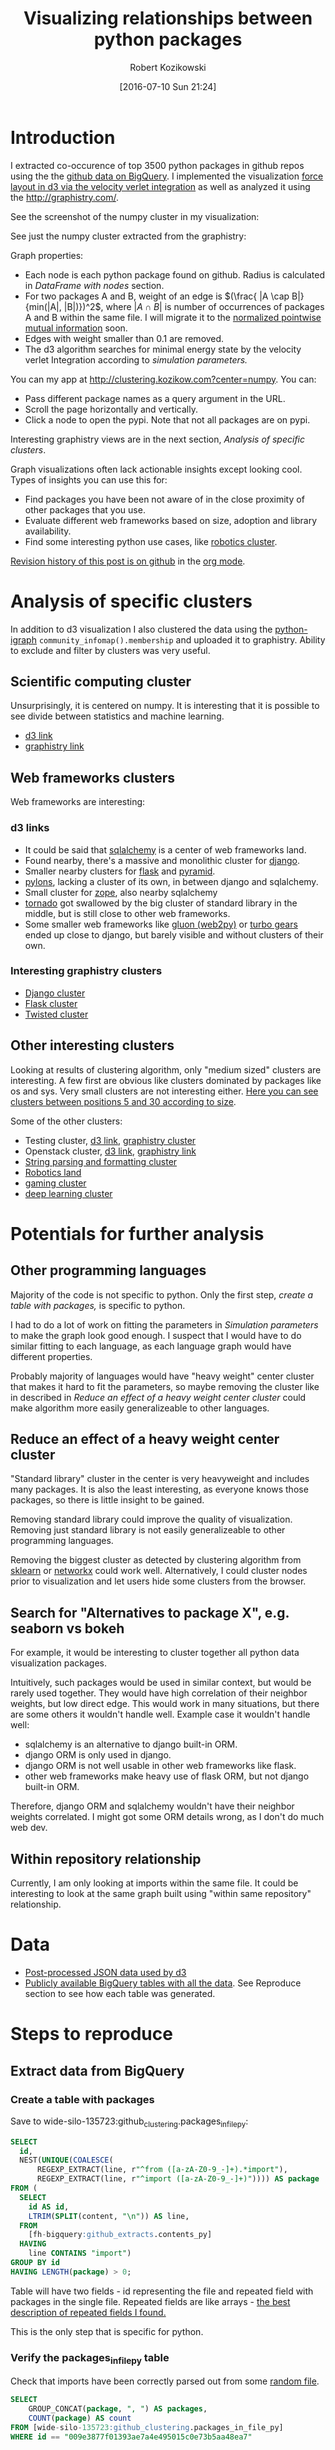 #+DATE: [2016-07-10 Sun 21:24]
#+BLOG: wordpress
#+POSTID: 824
#+OPTIONS: todo:t
#+TITLE: Visualizing relationships between python packages
#+AUTHOR: Robert Kozikowski
#+EMAIL: r.kozikowski@gmail.com
* Introduction
I extracted co-occurence of top 3500 python packages in github repos using the the [[https://github.com/blog/2201-making-open-source-data-more-available%2520][github data on BigQuery]]. 
I implemented the visualization [[https://github.com/d3/d3-force][force layout in d3 via the velocity verlet integration]] as well as analyzed it using the
http://graphistry.com/.

See the screenshot of the numpy cluster in my visualization:

[[file:screenshot.png][file:~/git_repos/github/kozikow-blog/clustering/screenshot.png]]

See just the numpy cluster extracted from the graphistry:
[[file:graphistry.png][file:~/git_repos/github/kozikow-blog/clustering/graphistry.png]]


Graph properties:
- Each node is each python package found on github. Radius is calculated in [[*DataFrame with nodes][DataFrame with nodes]] section.
- For two packages A and B, weight of an edge is \((\frac{ |A \cap B|}{min(|A|, |B|)})^2\), where \(|A \cap B|\) is number of occurrences of packages A and B within the same file.
  I will migrate it to the [[https://en.wikipedia.org/wiki/Pointwise_mutual_information#Normalized_pointwise_mutual_information_.28npmi.29][normalized pointwise mutual information]] soon.
- Edges with weight smaller than 0.1 are removed.
- The d3 algorithm searches for minimal energy state by the velocity verlet Integration according to [[*Simulation parameters][simulation parameters.]]
  
You can my app at http://clustering.kozikow.com?center=numpy. You can:
- Pass different package names as a query argument in the URL.
- Scroll the page horizontally and vertically.
- Click a node to open the pypi. Note that not all packages are on pypi.
Interesting graphistry views are in the next section, [[*Analysis of specific clusters][Analysis of specific clusters]].

Graph visualizations often lack actionable insights except looking cool. Types of insights you can use this for:
- Find packages you have been not aware of in the close proximity of other packages that you use.
- Evaluate different web frameworks based on size, adoption and library availability.
- Find some interesting python use cases, like [[http://clustering.kozikow.com/?center=rospy][robotics cluster]].

[[https://github.com/kozikow/kozikow-blog/blob/master/clustering/clustering.org][Revision history of this post is on github]] in the [[https://kozikow.com/2016/05/21/very-powerful-data-analysis-environment-org-mode-with-ob-ipython/][org mode]].
 
* Analysis of specific clusters
In addition to d3 visualization I also clustered the data using the [[https://pypi.python.org/pypi/python-igraph][python-igraph]] =community_infomap().membership= and uploaded it to graphistry.
Ability to exclude and filter by clusters was very useful.

** Scientific computing cluster
 Unsurprisingly, it is centered on numpy. It is interesting that it is possible to see divide between statistics and machine learning.
 - [[http://clustering.kozikow.com/?center=numpy][d3 link]]
 - [[https://labs.graphistry.com/graph/graph.html?dataset=PyGraphistry/5R2115KURX&type=vgraph&splashAfter=1468271796&info=true&static=true&contentKey=numpycluster&play=0&center=true&menu=false&goLive=false&left=-1.44e+3&right=973&top=-478&bottom=657&poi=true][graphistry link]]
** Web frameworks clusters
Web frameworks are interesting:
*** d3 links
- It could be said that [[http://clustering.kozikow.com/?center=sqlalchemy][sqlalchemy]] is a center of web frameworks land.
- Found nearby, there's a massive and monolithic cluster for [[http://clustering.kozikow.com/?center=django][django]].
- Smaller nearby clusters for [[http://clustering.kozikow.com/?center=flask][flask]] and [[http://clustering.kozikow.com/?center=pyramid][pyramid]].
- [[http://clustering.kozikow.com/?center=pylons][pylons]], lacking a cluster of its own, in between django and sqlalchemy.
- Small cluster for [[http://www.zope.org/][zope]], also nearby sqlalchemy
- [[http://clustering.kozikow.com/?center=tornado][tornado]] got swallowed by the big cluster of standard library in the middle, but is still close to other web frameworks.
- Some smaller web frameworks like [[http://clustering.kozikow.com/?center=gluon][gluon (web2py)]] or [[http://clustering.kozikow.com/?center=tg][turbo gears]] ended up close to django, but barely visible and without clusters of their own.
*** Interesting graphistry clusters
- [[https://labs.graphistry.com/graph/graph.html?dataset=PyGraphistry/5R2115KURX&type=vgraph&splashAfter=1468271796&info=true&static=true&contentKey=djangocluster&play=0&center=true&menu=false&goLive=false&left=-1.44e+3&right=973&top=-478&bottom=657&poi=true][Django cluster]]
- [[https://labs.graphistry.com/graph/graph.html?dataset=PyGraphistry/5R2115KURX&type=vgraph&splashAfter=1468271796&info=true&static=true&contentKey=flashcluster&play=0&center=true&menu=false&goLive=false&left=-1.44e+3&right=973&top=-478&bottom=657&poi=true][Flask cluster]]
- [[https://labs.graphistry.com/graph/graph.html?dataset=PyGraphistry/5R2115KURX&type=vgraph&splashAfter=1468271796&info=true&static=true&contentKey=twistedcluster&play=0&center=true&menu=false&goLive=false&left=-1.44e+3&right=973&top=-478&bottom=657&poi=true][Twisted cluster]]
** Other interesting clusters
Looking at results of clustering algorithm, only "medium sized" clusters are interesting.
A few first are obvious like clusters dominated by packages like os and sys. Very small clusters are not interesting either.
[[https://labs.graphistry.com/graph/graph.html?dataset=PyGraphistry/5R2115KURX&type=vgraph&splashAfter=1468271796&info=true&static=true&contentKey=topclusters&play=0&center=true&menu=false&goLive=false&left=-1.44e+3&right=973&top=-478&bottom=657&poi=true][Here you can see clusters between positions 5 and 30 according to size]].

Some of the other clusters:
- Testing cluster, [[http://clustering.kozikow.com/?center=unittest][d3 link]], [[https://labs.graphistry.com/graph/graph.html?dataset=PyGraphistry/5R2115KURX&type=vgraph&splashAfter=1468271796&info=true&static=true&contentKey=testclusters&play=0&center=true&menu=false&goLive=false&left=-1.44e+3&right=973&top=-478&bottom=657&poi=true][graphistry cluster]]
- Openstack cluster, [[http://clustering.kozikow.com/?center=nova][d3 link]], [[https://labs.graphistry.com/graph/graph.html?dataset=PyGraphistry/5R2115KURX&type=vgraph&splashAfter=1468271796&info=true&static=true&contentKey=stackcluster&play=0&center=true&menu=false&goLive=false&left=-1.44e+3&right=973&top=-478&bottom=657&poi=true][graphistry link]]
- [[https://labs.graphistry.com/graph/graph.html?dataset=PyGraphistry/5R2115KURX&type=vgraph&splashAfter=1468271796&info=true&static=true&contentKey=stringcluster&play=0&center=true&menu=false&goLive=false&left=-1.44e+3&right=973&top=-478&bottom=657&poi=true][String parsing and formatting cluster]]
- [[http://clustering.kozikow.com/?center=rospy][Robotics land]]
- [[http://clustering.kozikow.com/?center=pygame][gaming cluster]]
- [[https://labs.graphistry.com/graph/graph.html?dataset=PyGraphistry/5R2115KURX&type=vgraph&splashAfter=1468271796&info=true&static=true&contentKey=deepcluster&play=0&center=true&menu=false&goLive=false&left=-1.44e+3&right=973&top=-478&bottom=657&poi=true][deep learning cluster]]

* Potentials for further analysis
** Other programming languages
Majority of the code is not specific to python. Only the first step, [[*Create a table with packages][create a table with packages,]] is specific to python.

I had to do a lot of work on fitting the parameters in [[*Simulation parameters][Simulation parameters]] to make the graph look good enough.
I suspect that I would have to do similar fitting to each language, as each language graph would have different properties.

Probably majority of languages would have "heavy weight" center cluster that makes it hard to fit the parameters,
so maybe removing the cluster like in described in [[*Reduce an effect of a heavy weight center cluster][Reduce an effect of a heavy weight center cluster]] could make algorithm
more easily generalizeable to other languages.
** Reduce an effect of a heavy weight center cluster
"Standard library" cluster in the center is very heavyweight and includes many packages.
It is also the least interesting, as everyone knows those packages, so there is little insight to be gained.

Removing standard library could improve the quality of visualization.
Removing just standard library is not easily generalizeable to other programming languages.

Removing the biggest cluster as detected by clustering algorithm from [[http://scikit-learn.org/stable/modules/clustering.html][sklearn]] or [[http://networkx.readthedocs.io/en/networkx-1.11/reference/algorithms.clustering.html][networkx]] could work well.
Alternatively, I could cluster nodes prior to visualization and let users hide some clusters from the browser.
** Search for "Alternatives to package X", e.g. seaborn vs bokeh
For example, it would be interesting to cluster together all python data visualization packages.

Intuitively, such packages would be used in similar context, but would be rarely used together.
They would have high correlation of their neighbor weights, but low direct edge.
This would work in many situations, but there are some others it wouldn't handle well.
Example case it wouldn't handle well: 
- sqlalchemy is an alternative to django built-in ORM.
- django ORM is only used in django.
- django ORM is not well usable in other web frameworks like flask. 
- other web frameworks make heavy use of flask ORM, but not django built-in ORM.
Therefore, django ORM and sqlalchemy wouldn't have their neighbor weights correlated.
I might got some ORM details wrong, as I don't do much web dev.
** Within repository relationship
Currently, I am only looking at imports within the same file.
It could be interesting to look at the same graph built using "within same repository" relationship.
* Data
- [[http://clustering.kozikow.com/graph.js][Post-processed JSON data used by d3]]
- [[https://bigquery.cloud.google.com/dataset/wide-silo-135723:github_clustering][Publicly available BigQuery tables with all the data]]. See Reproduce section to see how each table was generated.
* Steps to reproduce
** Extract data from BigQuery
*** Create a table with packages
Save to wide-silo-135723:github_clustering.packages_in_file_py:
#+BEGIN_SRC sql :results output
  SELECT
    id,
    NEST(UNIQUE(COALESCE(
        REGEXP_EXTRACT(line, r"^from ([a-zA-Z0-9_-]+).*import"),
        REGEXP_EXTRACT(line, r"^import ([a-zA-Z0-9_-]+)")))) AS package
  FROM (
    SELECT
      id AS id,
      LTRIM(SPLIT(content, "\n")) AS line,
    FROM
      [fh-bigquery:github_extracts.contents_py]
    HAVING
      line CONTAINS "import")
  GROUP BY id
  HAVING LENGTH(package) > 0;
#+END_SRC

Table will have two fields - id representing the file and repeated field with packages in the single file.
Repeated fields are like arrays - [[http://stackoverflow.com/questions/32020714/what-does-repeated-field-in-google-bigquery-mean][the best description of repeated fields I found.]]

This is the only step that is specific for python.
*** Verify the packages_in_file_py table
Check that imports have been correctly parsed out from some [[https://github.com/sunzhxjs/JobGIS/blob/master/lib/python2.7/site-packages/pandas/core/format.py][random file]].
#+BEGIN_SRC sql :results output
  SELECT
      GROUP_CONCAT(package, ", ") AS packages,
      COUNT(package) AS count
  FROM [wide-silo-135723:github_clustering.packages_in_file_py]
  WHERE id == "009e3877f01393ae7a4e495015c0e73b5aa48ea7" 

#+END_SRC

| packages                                                                                            | count |
|-----------------------------------------------------------------------------------------------------+-------|
| distutils, itertools, numpy, decimal, pandas, csv, warnings, __future__, IPython, math, locale, sys |    12 |

*** Filter out not popular packages
#+BEGIN_SRC sql :results output
  SELECT
    COUNT(DISTINCT(package))
  FROM (SELECT
    package,
    count(id) AS count
  FROM [wide-silo-135723:github_clustering.packages_in_file_py]
  GROUP BY 1)
  WHERE count > 200;
#+END_SRC

There are 3501 packages with at least 200 occurrences and it seems like a fine cut off point. 
Create a filtered table, wide-silo-135723:github_clustering.packages_in_file_top_py:

#+BEGIN_SRC sql :results output
  SELECT
      id,
      NEST(package) AS package
  FROM (SELECT
          package,
          count(id) AS count,
          NEST(id) AS id
      FROM [wide-silo-135723:github_clustering.packages_in_file_py]
      GROUP BY 1)
  WHERE count > 200
  GROUP BY id;
#+END_SRC

Results are in [wide-silo-135723:github_clustering.packages_in_file_top_py].
#+BEGIN_SRC sql :results output
  SELECT
      COUNT(DISTINCT(package))
  FROM [wide-silo-135723:github_clustering.packages_in_file_top_py];
#+END_SRC
#+BEGIN_EXAMPLE
3501
#+END_EXAMPLE

*** Generate graph edges
I will generate edges and save it to table wide-silo-135723:github_clustering.packages_in_file_edges_py.
#+BEGIN_SRC sql :results output
    SELECT
      p1.package AS package1,
      p2.package AS package2,
      COUNT(*) AS count
    FROM (SELECT
      id,
      package
    FROM FLATTEN([wide-silo-135723:github_clustering.packages_in_file_top_py], package)) AS p1
    JOIN 
    (SELECT
      id,
      package
    FROM [wide-silo-135723:github_clustering.packages_in_file_top_py]) AS p2
    ON (p1.id == p2.id)
    GROUP BY 1,2
    ORDER BY count DESC;
#+END_SRC

Top 10 edges:
#+BEGIN_SRC sql :results output
  SELECT
      package1,
      package2,
      count AS count
  FROM [wide-silo-135723:github_clustering.packages_in_file_edges_py]
  WHERE package1 < package2
  ORDER BY count DESC
  LIMIT 10; 
#+END_SRC

| package1   | package2   |  count |
|------------+------------+--------|
| os         | sys        | 393311 |
| os         | re         | 156765 |
| os         | time       | 156320 |
| logging    | os         | 134478 |
| sys        | time       | 133396 |
| re         | sys        | 122375 |
| __future__ | django     | 119335 |
| __future__ | os         | 109319 |
| os         | subprocess | 106862 |
| datetime   | django     |  94111 |

*** Filter out irrelevant edges
Quantiles of the edge weight:
#+BEGIN_SRC sql :results output
  SELECT
      GROUP_CONCAT(STRING(QUANTILES(count, 11)), ", ")
  FROM [wide-silo-135723:github_clustering.packages_in_file_edges_py];

#+END_SRC

#+BEGIN_EXAMPLE
  1, 1, 1, 2, 3, 4, 7, 12, 24, 70, 1005020	
#+END_EXAMPLE

In my first implementation I filtered edges out based on the total count.
It was not a good approach, as a small relationship between two big packages
was more likely to stay than strong relationship between too small packages.

Create wide-silo-135723:github_clustering.packages_in_file_nodes_py:
#+BEGIN_SRC sql :results output
  SELECT
    package AS package,
    COUNT(id) AS count
  FROM [github_clustering.packages_in_file_top_py]
  GROUP BY 1;
#+END_SRC

| package    |   count |
|------------+---------|
| os         | 1005020 |
| sys        |  784379 |
| django     |  618941 |
| __future__ |  445335 |
| time       |  359073 |
| re         |  349309 |

Create the table packages_in_file_edges_top_py:
#+BEGIN_SRC sql
  SELECT
      edges.package1 AS package1,
      edges.package2 AS package2,
      # Wordpress gets confused by less than sign after nodes1.count
      edges.count / IF(nodes1.count nodes2.count,
          nodes1.count,
          nodes2.count) AS strength,
      edges.count AS count
  FROM [wide-silo-135723:github_clustering.packages_in_file_edges_py] AS edges
  JOIN [wide-silo-135723:github_clustering.packages_in_file_nodes_py] AS nodes1
      ON edges.package1 == nodes1.package
  JOIN [wide-silo-135723:github_clustering.packages_in_file_nodes_py] AS nodes2
      ON edges.package2 == nodes2.package
  HAVING strength > 0.33
  AND package1 <= package2;
#+END_SRC

[[https://docs.google.com/spreadsheets/d/1hbQAIyDUigIsEajcpNOXbmldgfLmEqsOE729SPTVpmA/edit?usp=sharing][Full results in google docs.]]
** Process data with Pandas to json
*** Load csv and verify edges with pandas
#+BEGIN_SRC ipython :session :exports none
  def arr_to_org(arr):
      line = "|".join(str(item) for item in arr)
      return "|{}|".format(line)


  def df_to_org(df):
      if len(df) <= 5:
          print "\n".join([arr_to_org(df.columns), "|-"] +
                          [arr_to_org(row) for row in df.values])
      else:
          print "\n".join([arr_to_org(df.columns), "|-"] +
                          [arr_to_org(row) for row in df.values[:5]] +
                          ["|{} more rows".format(len(df) - 5)])
#+END_SRC

#+RESULTS:

#+BEGIN_SRC ipython :session :results output raw drawer :exports both
  import pandas as pd
  import math

  df = pd.read_csv("edges.csv")
  pd_df = df[( df.package1 == "pandas" ) | ( df.package2 == "pandas" )]
  pd_df.loc[pd_df.package1 == "pandas","other_package"] = pd_df[pd_df.package1 == "pandas"].package2
  pd_df.loc[pd_df.package2 == "pandas","other_package"] = pd_df[pd_df.package2 == "pandas"].package1

  df_to_org(pd_df.loc[:,["other_package", "count"]])

  print "\n", len(pd_df), "total edges with pandas"
#+END_SRC

#+RESULTS:
:RESULTS:
| other_package | count |
|---------------+-------|
| pandas        | 33846 |
| numpy         | 21813 |
| statsmodels   |  1355 |
| seaborn       |  1164 |
| zipline       |   684 |
| 11 more rows  |       |

16 total edges with pandas
:END:
*** DataFrame with nodes
#+BEGIN_SRC ipython :session :results output raw drawer :exports both
  nodes_df = df[df.package1 == df.package2].reset_index().loc[:, ["package1", "count"]].copy()
  nodes_df["label"] = nodes_df.package1
  nodes_df["id"] = nodes_df.index
  nodes_df["r"] = (nodes_df["count"] / nodes_df["count"].min()).apply(math.sqrt) + 5
  nodes_df["count"].apply(lambda s: str(s) + " total usages\n")
  df_to_org(nodes_df)
#+END_SRC

#+RESULTS:
:RESULTS:
| package1       |   count | label      | id |             r |
|----------------+---------+------------+----+---------------|
| os             | 1005020 | os         |  0 |  75.711381704 |
| sys            |  784379 | sys        |  1 | 67.4690570169 |
| django         |  618941 | django     |  2 | 60.4915169887 |
| __future__     |  445335 | __future__ |  3 | 52.0701286903 |
| time           |  359073 | time       |  4 | 47.2662138808 |
| 3460 more rows |         |            |    |               |
:END:

*** Create map of node name -> id
#+BEGIN_SRC ipython :session :results output :exports both
  id_map = nodes_df.reset_index().set_index("package1").to_dict()["index"]

  print pd.Series(id_map).sort_values()[:5]
#+END_SRC

#+RESULTS:
: os            0
: sys           1
: django        2
: __future__    3
: time          4
: dtype: int64

*** Create edges data frame
#+BEGIN_SRC ipython :session :results output raw drawer :exports both
  edges_df = df.copy()
  edges_df["source"] = edges_df.package1.apply(lambda p: id_map[p])
  edges_df["target"] = edges_df.package2.apply(lambda p: id_map[p])
  edges_df = edges_df.merge(nodes_df[["id", "count"]], left_on="source", right_on="id", how="left")
  edges_df = edges_df.merge(nodes_df[["id", "count"]], left_on="target", right_on="id", how="left")
  df_to_org(edges_df)
  
  print "\ndf and edges_df should be the same length: ", len(df), len(edges_df)
#+END_SRC

#+RESULTS:
:RESULTS:
| package1        | package2   |       strength | count_x | source | target | id_x | count_y | id_y |   count |
|-----------------+------------+----------------+---------+--------+--------+------+---------+------+---------|
| os              | os         |            1.0 | 1005020 |      0 |      0 |    0 | 1005020 |    0 | 1005020 |
| sys             | sys        |            1.0 |  784379 |      1 |      1 |    1 |  784379 |    1 |  784379 |
| django          | django     |            1.0 |  618941 |      2 |      2 |    2 |  618941 |    2 |  618941 |
| __future__      | __future__ |            1.0 |  445335 |      3 |      3 |    3 |  445335 |    3 |  445335 |
| os              | sys        | 0.501429793505 |  393311 |      0 |      1 |    0 | 1005020 |    1 |  784379 |
| 11117 more rows |            |                |         |        |        |      |         |      |         |

df and edges_df should be the same length:  11122 11122
:END:

*** Add reversed edge
#+BEGIN_SRC ipython :session :results output raw drawer :exports both
  edges_rev_df = edges_df.copy()
  edges_rev_df.loc[:,["source", "target"]] = edges_rev_df.loc[:,["target", "source"]].values
  edges_df = edges_df.append(edges_rev_df)
  df_to_org(edges_df)
#+END_SRC

#+RESULTS:
:RESULTS:
| package1        | package2   |       strength | count_x | source | target | id_x | count_y | id_y |   count |
|-----------------+------------+----------------+---------+--------+--------+------+---------+------+---------|
| os              | os         |            1.0 | 1005020 |      0 |      0 |    0 | 1005020 |    0 | 1005020 |
| sys             | sys        |            1.0 |  784379 |      1 |      1 |    1 |  784379 |    1 |  784379 |
| django          | django     |            1.0 |  618941 |      2 |      2 |    2 |  618941 |    2 |  618941 |
| __future__      | __future__ |            1.0 |  445335 |      3 |      3 |    3 |  445335 |    3 |  445335 |
| os              | sys        | 0.501429793505 |  393311 |      0 |      1 |    0 | 1005020 |    1 |  784379 |
| 22239 more rows |            |                |         |        |        |      |         |      |         |
:END:

*** Truncate edges DataFrame 
#+BEGIN_SRC ipython :session :results output raw drawer :exports both
  edges_df = edges_df[["source", "target", "strength"]]
  df_to_org(edges_df)
#+END_SRC

#+RESULTS:
:RESULTS:
|          source | target |       strength |
|-----------------+--------+----------------|
|             0.0 |    0.0 |            1.0 |
|             1.0 |    1.0 |            1.0 |
|             2.0 |    2.0 |            1.0 |
|             3.0 |    3.0 |            1.0 |
|             0.0 |    1.0 | 0.501429793505 |
| 22239 more rows |        |                |
:END:
*** After running simulation in the browser, get saved positions
The whole simulation takes a minute to stabilize.
I could just download an image, but there are extra features like pressing the node opens pypi.

Download all positions after the simulation from the javascript console:
#+BEGIN_EXAMPLE
  var positions = nodes.map(function bar (n) { return [n.id, n.x, n.y]; })
  JSON.stringify()
#+END_EXAMPLE

Join the positions x and y with edges dataframe, so they will get picked up by the d3.
#+BEGIN_SRC ipython :session :results output :exports both
  pos_df = pd.read_json("fixed-positions.json")
  pos_df.columns = ["id", "x", "y"]
  nodes_df = nodes_df.merge(pos_df, on="id")
#+END_SRC

#+RESULTS:

*** Truncate nodes DataFrame
#+BEGIN_SRC ipython :session :results output raw drawer :exports both
  # c will be collision strength. Prevent labels from overlaping.
  nodes_df["c"] = pd.DataFrame([nodes_df.label.str.len() * 1.8, nodes_df.r]).max() + 5
  nodes_df = nodes_df[["id", "r", "label", "c", "x", "y"]]
  df_to_org(nodes_df)
#+END_SRC

#+RESULTS:
:RESULTS:
|             id |             r | label      |             c |             x |              y |
|----------------+---------------+------------+---------------+---------------+----------------|
|              0 |  75.711381704 | os         |  80.711381704 |  158.70817237 |  396.074393369 |
|              1 | 67.4690570169 | sys        | 72.4690570169 | 362.371142521 | -292.138913114 |
|              2 | 60.4915169887 | django     | 65.4915169887 | 526.471326062 |  1607.83507287 |
|              3 | 52.0701286903 | __future__ | 57.0701286903 | 1354.91212894 |  680.325432179 |
|              4 | 47.2662138808 | time       | 52.2662138808 | 419.407448663 |  439.872927665 |
| 3460 more rows |               |            |               |               |                |
:END:
*** Save files to json
#+BEGIN_SRC ipython :session :results output :exports both
  # Truncate columns
  with open("graph.js", "w") as f:
      f.write("var nodes = {}\n\n".format(nodes_df.to_dict(orient="records")))
      f.write("var nodeIds = {}\n".format(id_map))
      f.write("var links = {}\n\n".format(edges_df.to_dict(orient="records")))
#+END_SRC

#+RESULTS:
** Draw a graph using the new d3 velocity verlet integration algorithm
The physical simulation
Simulation uses the new [[https://github.com/d3/d3/blob/master/API.md#forces-d3-force][velocity verlet integration force graph
in d3 v 4.0.]] Simulation takes about one minute to stabilize, so
for viewing purposes I hard-coded the position of node after running simulation on my machine.

The core component of the simulation is:
#+BEGIN_SRC javascript :results output
  var simulation = d3.forceSimulation(nodes)
      .force("charge", d3.forceManyBody().strength(-400))
      .force("link", d3.forceLink(links).distance(30).strength(function (d) {
          return d.strength * d.strength;
      }))
      .force("collide", d3.forceCollide().radius(function(d) {
          return d.c;
      }).strength(5))
      .force("x", d3.forceX().strength(0.1))
      .force("y", d3.forceY().strength(0.1))
      .on("tick", ticked);
#+END_SRC

To re-run the simulation you can:
- Remove fixed positions added in [[*After running simulation in the browser, get saved positions][one of pandas processing steps]].
- Uncomment the "forces" in the [[https://github.com/kozikow/kozikow-blog/blob/master/clustering/index2.js#L2][javascript file.]]

*** Simulation parameters
I have been tweaking simulation parameters for a while.
Very dense "center" of the graph is in conflict with clusters on the edge of the graph.

As you may see in the current graph, nodes in the center sometimes overlap, while distance between
nodes on the edge of a graph is big.

I got as much as I could from the collision parameter and increasing it further wasn't helpful.
Potentially I could increase gravity towards the center, but then some of the valuable "clusters"
from edges of the graph got lumped into the big "kernel" in the center. The most promising
approach at this point would be to try some ways of [[*Reduce an effect of a heavy weight center cluster][Reduce an effect of a heavy weight center cluster]].

**** Attraction forces
- Weight of edge between packages A and B: \((\frac{ |A \cap B|}{min(|A|, |B|)})^2\), with distance 30
- Gravity towards center: 0.1
**** Repulsion forces
- Repulsion between nodes: -400
- Strength of nodes collision: 5

# screenshot.png http://kozikow.files.wordpress.com/2016/07/screenshot.png
# /home/kozikow/git_repos/github/kozikow-blog/clustering/screenshot.png http://kozikow.files.wordpress.com/2016/07/screenshot1.png
* Other posts
You may be interested in my other posts analyzing github data:
- [[https://kozikow.com/2016/07/01/top-pandas-functions-used-in-github-repos/][Top pandas, numpy and scipy functions used in github repos]]
- [[https://kozikow.com/2016/06/05/more-advanced-github-code-search/][More advanced github code search]]
- [[https://kozikow.com/2016/07/01/top-angular-directives-on-github/][Top angular directives on github, including custom directives]]
- [[https://kozikow.wordpress.com/2016/06/29/top-emacs-packages-used-in-github-repos/][Top emacs packages used in github repos]]

# graphistry.png http://kozikow.files.wordpress.com/2016/07/graphistry.png
# /home/kozikow/git_repos/github/kozikow-blog/clustering/graphistry.png http://kozikow.files.wordpress.com/2016/07/graphistry1.png
